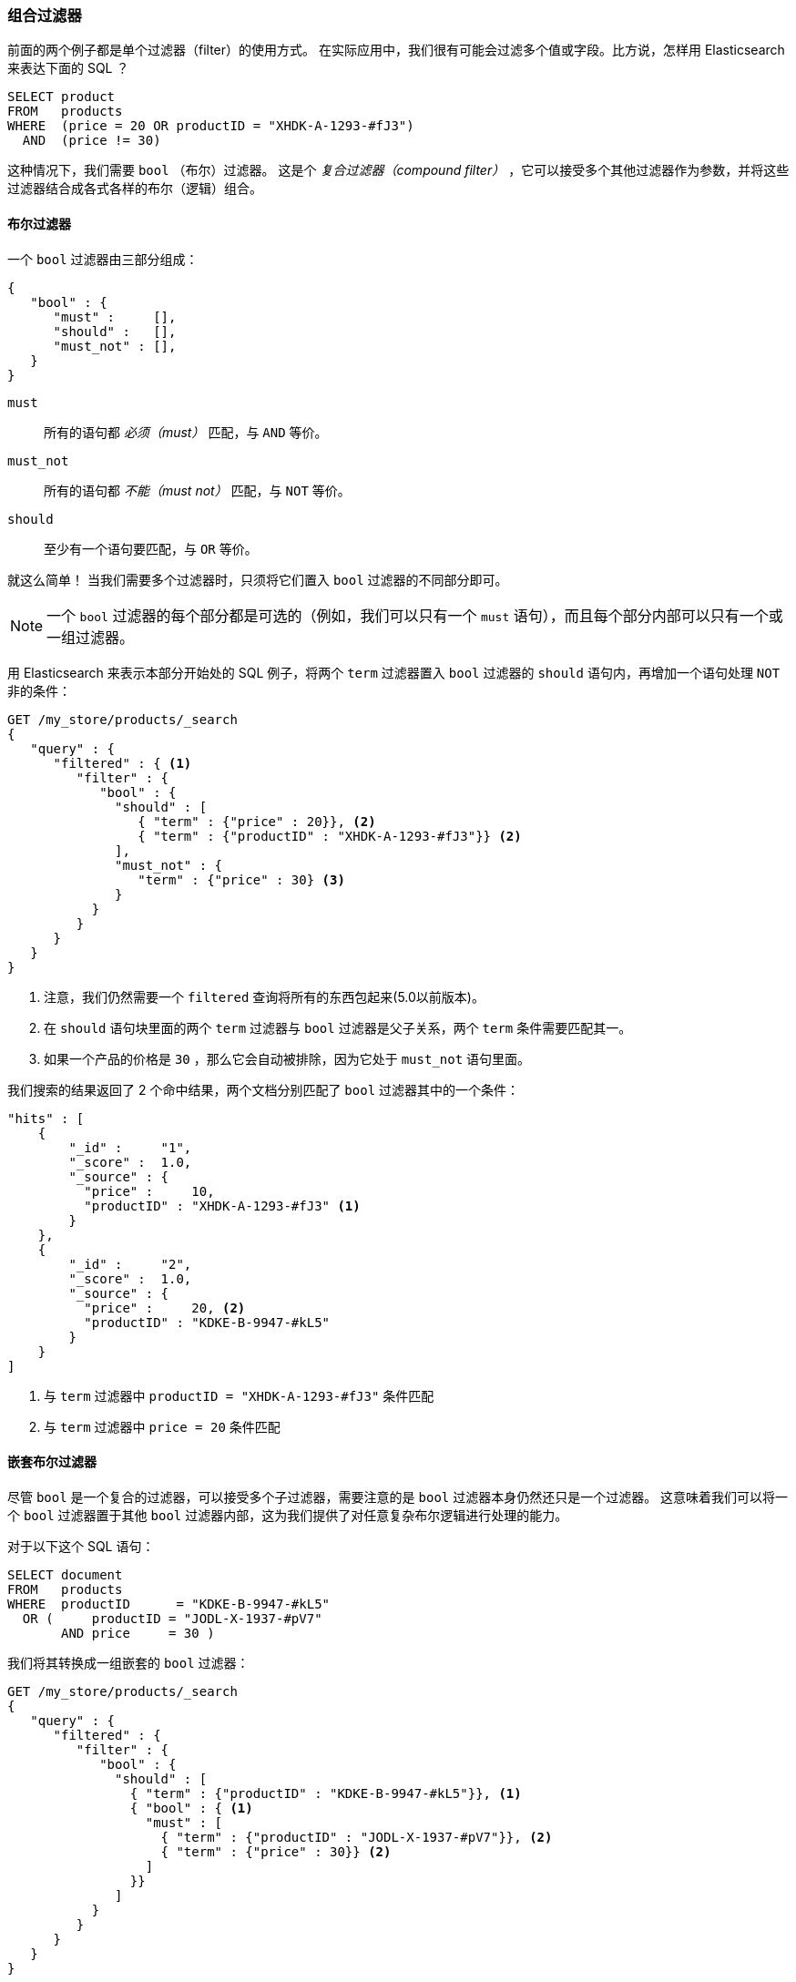 [[combining-filters]]
=== 组合过滤器

前面的两个例子都是单个过滤器（filter）的使用方式。((("structured search", "combining filters")))((("filters", "combining"))) 在实际应用中，我们很有可能会过滤多个值或字段。比方说，怎样用 Elasticsearch 来表达下面的 SQL ？

[source,sql]
--------------------------------------------------
SELECT product
FROM   products
WHERE  (price = 20 OR productID = "XHDK-A-1293-#fJ3")
  AND  (price != 30)
--------------------------------------------------

这种情况下，我们需要 `bool` （布尔）过滤器。((("filters", "combining", "in bool filter")))((("bool filter"))) 这是个 _复合过滤器（compound filter）_ ，它可以接受多个其他过滤器作为参数，并将这些过滤器结合成各式各样的布尔（逻辑）组合。

[[bool-filter]]
==== 布尔过滤器

一个 `bool` 过滤器由三部分组成：

[source,js]
--------------------------------------------------
{
   "bool" : {
      "must" :     [],
      "should" :   [],
      "must_not" : [],
   }
}
--------------------------------------------------

 `must`::
   所有的语句都 _必须（must）_ 匹配，与 `AND` 等价。

 `must_not`::
   所有的语句都 _不能（must not）_ 匹配，与 `NOT` 等价。

 `should`::
   至少有一个语句要匹配，与 `OR` 等价。

就这么简单！((("should clause", "in bool filters")))((("must_not clause", "in bool filters")))((("must clause", "in bool filters"))) 当我们需要多个过滤器时，只须将它们置入 `bool` 过滤器的不同部分即可。

[NOTE]
====
一个 `bool` 过滤器的每个部分都是可选的（例如，我们可以只有一个 `must` 语句），而且每个部分内部可以只有一个或一组过滤器。
====

用 Elasticsearch 来表示本部分开始处的 SQL 例子，将两个 `term` 过滤器置入  `bool` 过滤器的 `should` 语句内，再增加一个语句处理 `NOT` 非的条件：

[source,js]
--------------------------------------------------
GET /my_store/products/_search
{
   "query" : {
      "filtered" : { <1>
         "filter" : {
            "bool" : {
              "should" : [
                 { "term" : {"price" : 20}}, <2>
                 { "term" : {"productID" : "XHDK-A-1293-#fJ3"}} <2>
              ],
              "must_not" : {
                 "term" : {"price" : 30} <3>
              }
           }
         }
      }
   }
}
--------------------------------------------------
// SENSE: 080_Structured_Search/10_Bool_filter.json

<1> 注意，我们仍然需要一个 `filtered` 查询将所有的东西包起来(5.0以前版本)。
<2> 在 `should` 语句块里面的两个 `term` 过滤器与 `bool` 过滤器是父子关系，两个 `term` 条件需要匹配其一。
<3> 如果一个产品的价格是 `30` ，那么它会自动被排除，因为它处于 `must_not` 语句里面。

我们搜索的结果返回了 2 个命中结果，两个文档分别匹配了 `bool` 过滤器其中的一个条件：

[source,json]
--------------------------------------------------
"hits" : [
    {
        "_id" :     "1",
        "_score" :  1.0,
        "_source" : {
          "price" :     10,
          "productID" : "XHDK-A-1293-#fJ3" <1>
        }
    },
    {
        "_id" :     "2",
        "_score" :  1.0,
        "_source" : {
          "price" :     20, <2>
          "productID" : "KDKE-B-9947-#kL5"
        }
    }
]
--------------------------------------------------
<1> 与 `term` 过滤器中 `productID = "XHDK-A-1293-#fJ3"` 条件匹配
<2> 与 `term` 过滤器中 `price = 20` 条件匹配

==== 嵌套布尔过滤器

尽管 `bool` 是一个复合的过滤器，可以接受多个子过滤器，需要注意的是 `bool` 过滤器本身仍然还只是一个过滤器。((("filters", "combining", "nesting bool filters")))((("bool filter", "nesting in another bool filter")))  这意味着我们可以将一个 `bool` 过滤器置于其他 `bool` 过滤器内部，这为我们提供了对任意复杂布尔逻辑进行处理的能力。

对于以下这个 SQL 语句：

[source,sql]
--------------------------------------------------
SELECT document
FROM   products
WHERE  productID      = "KDKE-B-9947-#kL5"
  OR (     productID = "JODL-X-1937-#pV7"
       AND price     = 30 )
--------------------------------------------------

我们将其转换成一组嵌套的 `bool` 过滤器：

[source,js]
--------------------------------------------------
GET /my_store/products/_search
{
   "query" : {
      "filtered" : {
         "filter" : {
            "bool" : {
              "should" : [
                { "term" : {"productID" : "KDKE-B-9947-#kL5"}}, <1>
                { "bool" : { <1>
                  "must" : [
                    { "term" : {"productID" : "JODL-X-1937-#pV7"}}, <2>
                    { "term" : {"price" : 30}} <2>
                  ]
                }}
              ]
           }
         }
      }
   }
}
--------------------------------------------------
// SENSE: 080_Structured_Search/10_Bool_filter.json

<1> 因为 `term` 和 `bool` 过滤器是兄弟关系，他们都处于外层的布尔逻辑 `should` 的内部，返回的命中文档至少须匹配其中一个过滤器的条件。
<2> 这两个 `term` 语句作为兄弟关系，同时处于 `must` 语句之中，所以返回的命中文档要必须都能同时匹配这两个条件。

得到的结果有两个文档，它们各匹配 `should` 语句中的一个条件：

[source,json]
--------------------------------------------------
"hits" : [
    {
        "_id" :     "2",
        "_score" :  1.0,
        "_source" : {
          "price" :     20,
          "productID" : "KDKE-B-9947-#kL5" <1>
        }
    },
    {
        "_id" :     "3",
        "_score" :  1.0,
        "_source" : {
          "price" :      30, <2>
          "productID" : "JODL-X-1937-#pV7" <2>
        }
    }
]
--------------------------------------------------
<1> 这个 `productID` 与外层的 `bool` 过滤器 `should` 里的唯一一个 `term` 匹配。
<2> 这两个字段与嵌套的 `bool` 过滤器 `must` 里的两个 `term` 匹配。

这只是个简单的例子，但足以展示布尔过滤器可以用来作为构造复杂逻辑条件的基本构建模块。
